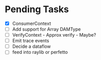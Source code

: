 * Pending Tasks
- [X] ConsumerContext
- [ ] Add support for Array DAMType
- [ ] VerifyContext - Approx verify - Maybe?
- [ ] Emit trace events
- [ ] Decide a dataflow
- [ ] feed into raylib or perfetto
